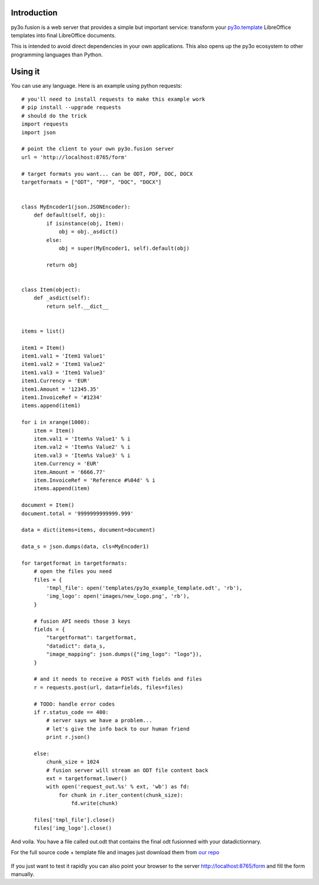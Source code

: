 Introduction
============

py3o.fusion is a web server that provides a simple but important service:
transform your `py3o.template`_ LibreOffice templates into final LibreOffice documents.

This is intended to avoid direct dependencies in your own applications.
This also opens up the py3o ecosystem to other programming languages than Python.

  .. _py3o.template: http://py3otemplate.readthedocs.org

Using it
========

You can use any language. Here is an example using python requests::

    # you'll need to install requests to make this example work
    # pip install --upgrade requests
    # should do the trick
    import requests
    import json

    # point the client to your own py3o.fusion server
    url = 'http://localhost:8765/form'

    # target formats you want... can be ODT, PDF, DOC, DOCX
    targetformats = ["ODT", "PDF", "DOC", "DOCX"]


    class MyEncoder1(json.JSONEncoder):
        def default(self, obj):
            if isinstance(obj, Item):
                obj = obj._asdict()
            else:
                obj = super(MyEncoder1, self).default(obj)

            return obj


    class Item(object):
        def _asdict(self):
            return self.__dict__


    items = list()

    item1 = Item()
    item1.val1 = 'Item1 Value1'
    item1.val2 = 'Item1 Value2'
    item1.val3 = 'Item1 Value3'
    item1.Currency = 'EUR'
    item1.Amount = '12345.35'
    item1.InvoiceRef = '#1234'
    items.append(item1)

    for i in xrange(1000):
        item = Item()
        item.val1 = 'Item%s Value1' % i
        item.val2 = 'Item%s Value2' % i
        item.val3 = 'Item%s Value3' % i
        item.Currency = 'EUR'
        item.Amount = '6666.77'
        item.InvoiceRef = 'Reference #%04d' % i
        items.append(item)

    document = Item()
    document.total = '9999999999999.999'

    data = dict(items=items, document=document)

    data_s = json.dumps(data, cls=MyEncoder1)

    for targetformat in targetformats:
        # open the files you need
        files = {
            'tmpl_file': open('templates/py3o_example_template.odt', 'rb'),
            'img_logo': open('images/new_logo.png', 'rb'),
        }

        # fusion API needs those 3 keys
        fields = {
            "targetformat": targetformat,
            "datadict": data_s,
            "image_mapping": json.dumps({"img_logo": "logo"}),
        }

        # and it needs to receive a POST with fields and files
        r = requests.post(url, data=fields, files=files)

        # TODO: handle error codes
        if r.status_code == 400:
            # server says we have a problem...
            # let's give the info back to our human friend
            print r.json()

        else:
            chunk_size = 1024
            # fusion server will stream an ODT file content back
            ext = targetformat.lower()
            with open('request_out.%s' % ext, 'wb') as fd:
                for chunk in r.iter_content(chunk_size):
                    fd.write(chunk)

        files['tmpl_file'].close()
        files['img_logo'].close()


And voila. You have a file called out.odt that contains the final odt fusionned with your datadictionnary.

For the full source code + template file and images just download them from `our repo`_

  .. _our repo: https://bitbucket.org/faide/py3o.fusion

If you just want to test it rapidly you can also point your browser to the server http://localhost:8765/form and fill the form manually.


